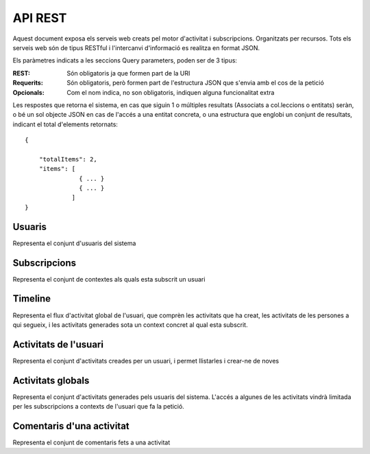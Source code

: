 API REST
========

Aquest document exposa els serveis web creats pel motor d'activitat i subscripcions. Organitzats per recursos. Tots els serveis web són de tipus RESTful i l'intercanvi d'informació es realitza en format JSON.

Els paràmetres indicats a les seccions Query parameters, poden ser de 3 tipus:

:REST: Són obligatoris ja que formen part de la URI
:Requerits: Són obligatoris, però formen part de l'estructura JSON que s'envia amb el cos de la petició
:Opcionals: Com el nom indica, no son obligatoris, indiquen alguna funcionalitat extra

Les respostes que retorna el sistema, en cas que siguin 1 o múltiples resultats (Associats a col.leccions o entitats) seràn, o bé un sol objecte JSON en cas de l'accés a una entitat concreta, o una estructura que englobi un conjunt de resultats, indicant el total d'elements retornats::

    {

        "totalItems": 2,
        "items": [
                   { ... }
                   { ... }
                 ]
    }

Usuaris
--------

Representa el conjunt d'usuaris del sistema

.. http:post:: /people/{username}

    Crea un usuari remotament al sistema pel seu posterior us, si no existeix. En cas de que l'usuari ja existis, el retorna canviant el codi d'estat HTTP en funció de l'acció realitzada.

    :query username: (REST) L'identificador del nou usuari al sistema.
    :query displayName: (Opcional) El nom real de l'usuari al sistema

    Retorna un objecte ``Person``

.. http:put:: /people/{username}

    Modifica un usuari del sistema pel seu posterior us, si no existeix. En cas de que l'usuari no existis, retorna un error. La llista de paràmetres actualitzables de moment és limita a 1 'displayName'.

    :query username: (REST) L'identificador de l'usuari
    :query displayName: (Opcional) El nom real de l'usuari al sistema

    Retorna un objecte ``Person`` amb els paràmetres indicats modificats


Subscripcions
--------------

Representa el conjunt de contextes als quals esta subscrit un usuari

.. http:post:: /people/{username}/subscriptions

    Subscriu l'usuari a un context

    :query username: (REST) L'identificador de l'usuari al sistema.
    :query contexts: (Requerit) Tipus d'object al qual ens volem subscriure. De moment només està suportat el tipus `context`. Hem de proporcionar un objecte amb les claus ``objectType`` i el valor 'context', i les dades del context com a l'exemple.


       {
            "object": {
                "objectType": "context",
                "url": "http://atenea.upc.edu/introcomp"
                }
       }


Timeline
----------

Representa el flux d'activitat global de l'usuari, que comprèn les activitats que ha creat, les activitats de les persones a qui segueix, i les activitats generades sota un context concret al qual esta subscrit.


.. http:get:: /people/{username}/timeline

    Llistat totes les activitats del timeline de l'usuari

    :query username: (REST) Nom de l'usuari que del qual volem el llistat

    Retorna una col·lecció d'objectes del tipus ``Activity``

Activitats de l'usuari
------------------------

Representa el conjunt d'activitats creades per un usuari, i permet llistarles i crear-ne de noves


.. http:get:: /people/{username}/activities

    Llistat totes les activitats generades al sistema d'un usuari concret

    :query username: (REST) Nom de l'usuari que crea l'activitat

    Retorna una col·lecció d'objecte del tipus ``Activity``

.. http:post:: /people/{username}/activities

    Genera una activitat en el sistema. Els objectes d'aquesta activitat són els especificats en el protocol activitystrea.ms.

    :query username: (REST) Nom de l'usuari que crea l'activitat
    :query contexts: (Opcional) Per fer que una activitat estigui associada a un context determinat fa falta que enviem una llista d'objectes contexts, indicant com a (``objectType``) el tipus 'context', i les dades del context com a l'exemple.
    :query object: (Requerit) Per ara només suportat el tipus (``objectType``) `note`. Ha de contindre les claus ``objectType`` i ``content`` que pot tractar-se d'un camp codificat amb HTML.

    Cos de la petició::

       {
            "contexts": [
                {
                "objectType": "context",
                "url": "http://atenea.upc.edu/introcomp"
                }
              ]
            },
            "object": {
                "content": "<p>[A] Testejant la creació d'un canvi d'estatus</p>"
            },
        }

    Retorna un objecte del tipus ``Activity``

    Tipus d'activitat suportats:
     * `note` (estatus d'usuari)

    Tipus d'activitat projectats:
     * `File`
     * `Event`
     * `Bookmark`
     * `Image`
     * `Video`
     * `Question`


Activitats globals
--------------------

Representa el conjunt d'activitats generades pels usuaris del sistema. L'accés a algunes de les activitats vindrà limitada per les subscripcions a contexts de l'usuari que fa la petició.


.. http:get:: /activities

    Llistat de totes les activitats del sistema, filtrada sota algun criteri

    :query contexts: (Requerit) una llista de urls representant cadascuna un context

    Retorna una col·lecció d'objectes del tipus ``Activity``


Comentaris d'una activitat
----------------------------

Representa el conjunt de comentaris fets a una activitat

.. http:post:: /activities/{activity}/comments

    Afegeix un comentari a una activitat ja existent al sistema. Aquest servei crea el comentari pròpiament dit dins de l'activitat i genera una activitat nova (l'usuari ha comentat l'activitat... )

    :query activity: (REST) ha de ser un identificador vàlid d'una activitat existent, per exemple: 4e6eefc5aceee9210d000004
    :query actor: (Requerit) Objecte diccionari. Ha de contindre les claus ``username`` i ``objectType`` sent l'unic valor suportat d'aquesta ultima `person`.
    :query object: (Requerit) El tipus (``objectType``) d'una activitat comentari ha de ser `comment`. Ha de contindre les claus ``objectType`` i ``content``.

    Cos de la petició::

        {
            "actor": {
                "objectType": "person",
                "username": "javier"
            },
            "object": {
                "objectType": "comment",
                "content": "<p>[C] Testejant un comentari nou a una activitat</p>"
            }
        }


.. http:get:: /activities/{activity}/comments

    Llistat de tots els comentaris d'una activitat

    :query activity: (REST) ha de ser un identificador vàlid d'una activitat existent, per

    Retorna una col·lecció d'objectes del tipus ``Comment``